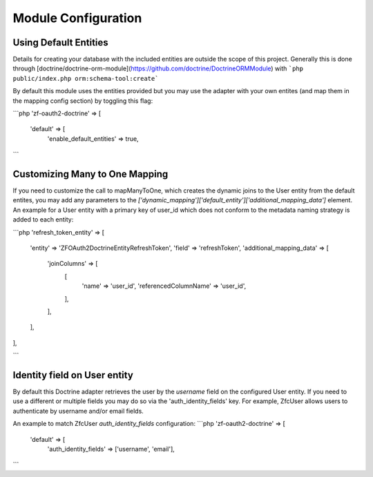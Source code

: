 Module Configuration
====================


Using Default Entities
----------------------

Details for creating your database with the included entities are outside the scope of this project.
Generally this is done through [doctrine/doctrine-orm-module](https://github.com/doctrine/DoctrineORMModule)
with ```php public/index.php orm:schema-tool:create```

By default this module uses the entities provided but you may use the adapter with your own entites
(and map them in the mapping config section) by toggling this flag:

```php
'zf-oauth2-doctrine' => [
    'default' => [
        'enable_default_entities' => true,
```


Customizing Many to One Mapping
-------------------------------

If you need to customize the call to mapManyToOne, which creates the dynamic joins to the User
entity from the default entites, you may add any parameters to the
`['dynamic_mapping']['default_entity']['additional_mapping_data']` element.  An example for a
User entity with a primary key of user_id which does not conform to the metadata naming strategy
is added to each entity:

```php
'refresh_token_entity' => [
    'entity' => 'ZF\OAuth2\Doctrine\Entity\RefreshToken',
    'field' => 'refreshToken',
    'additional_mapping_data' => [
        'joinColumns' => [
            [
                'name' => 'user_id',
                'referencedColumnName' => 'user_id',
            ],
        ],
    ],
],

```

Identity field on User entity
-----------------------------

By default this Doctrine adapter retrieves the user by the `username` field on the configured
User entity. If you need to use a different or multiple fields you may do so via the
'auth_identity_fields' key. For example, ZfcUser allows users to authenticate by username and/or email fields.

An example to match ZfcUser `auth_identity_fields` configuration:
```php
'zf-oauth2-doctrine' => [
    'default' => [
        'auth_identity_fields' => ['username', 'email'],
```
